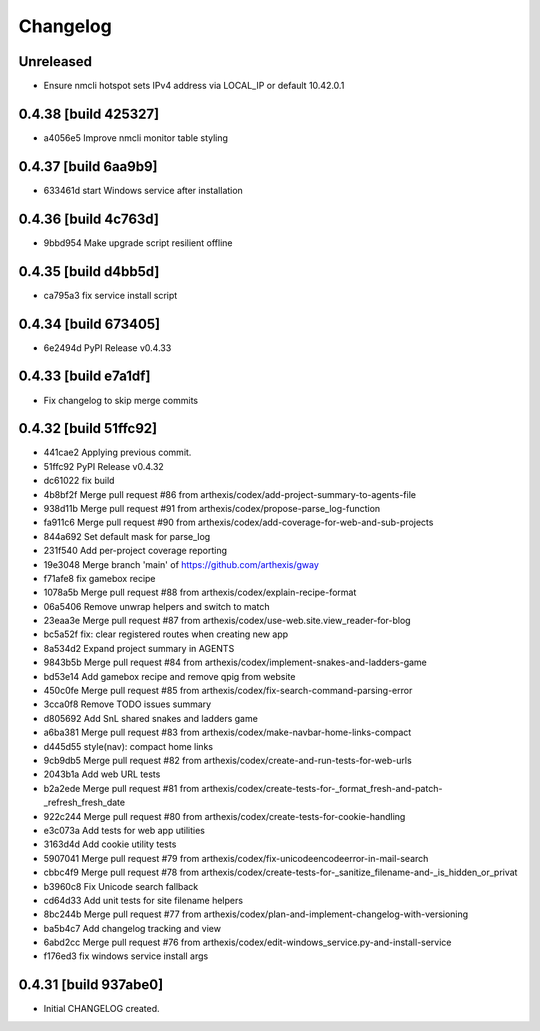 Changelog
=========

Unreleased
----------

- Ensure nmcli hotspot sets IPv4 address via LOCAL_IP or default 10.42.0.1

0.4.38 [build 425327]
---------------------

- a4056e5 Improve nmcli monitor table styling

0.4.37 [build 6aa9b9]
---------------------

- 633461d start Windows service after installation

0.4.36 [build 4c763d]
---------------------

- 9bbd954 Make upgrade script resilient offline

0.4.35 [build d4bb5d]
---------------------

- ca795a3 fix service install script

0.4.34 [build 673405]
---------------------

- 6e2494d PyPI Release v0.4.33

0.4.33 [build e7a1df]
---------------------

- Fix changelog to skip merge commits


0.4.32 [build 51ffc92]
----------------------

- 441cae2 Applying previous commit.
- 51ffc92 PyPI Release v0.4.32
- dc61022 fix build
- 4b8bf2f Merge pull request #86 from arthexis/codex/add-project-summary-to-agents-file
- 938d11b Merge pull request #91 from arthexis/codex/propose-parse_log-function
- fa911c6 Merge pull request #90 from arthexis/codex/add-coverage-for-web-and-sub-projects
- 844a692 Set default mask for parse_log
- 231f540 Add per-project coverage reporting
- 19e3048 Merge branch 'main' of https://github.com/arthexis/gway
- f71afe8 fix gamebox recipe
- 1078a5b Merge pull request #88 from arthexis/codex/explain-recipe-format
- 06a5406 Remove unwrap helpers and switch to match
- 23eaa3e Merge pull request #87 from arthexis/codex/use-web.site.view_reader-for-blog
- bc5a52f fix: clear registered routes when creating new app
- 8a534d2 Expand project summary in AGENTS
- 9843b5b Merge pull request #84 from arthexis/codex/implement-snakes-and-ladders-game
- bd53e14 Add gamebox recipe and remove qpig from website
- 450c0fe Merge pull request #85 from arthexis/codex/fix-search-command-parsing-error
- 3cca0f8 Remove TODO issues summary
- d805692 Add SnL shared snakes and ladders game
- a6ba381 Merge pull request #83 from arthexis/codex/make-navbar-home-links-compact
- d445d55 style(nav): compact home links
- 9cb9db5 Merge pull request #82 from arthexis/codex/create-and-run-tests-for-web-urls
- 2043b1a Add web URL tests
- b2a2ede Merge pull request #81 from arthexis/codex/create-tests-for-_format_fresh-and-patch-_refresh_fresh_date
- 922c244 Merge pull request #80 from arthexis/codex/create-tests-for-cookie-handling
- e3c073a Add tests for web app utilities
- 3163d4d Add cookie utility tests
- 5907041 Merge pull request #79 from arthexis/codex/fix-unicodeencodeerror-in-mail-search
- cbbc4f9 Merge pull request #78 from arthexis/codex/create-tests-for-_sanitize_filename-and-_is_hidden_or_privat
- b3960c8 Fix Unicode search fallback
- cd64d33 Add unit tests for site filename helpers
- 8bc244b Merge pull request #77 from arthexis/codex/plan-and-implement-changelog-with-versioning
- ba5b4c7 Add changelog tracking and view
- 6abd2cc Merge pull request #76 from arthexis/codex/edit-windows_service.py-and-install-service
- f176ed3 fix windows service install args

0.4.31 [build 937abe0]
---------------------

- Initial CHANGELOG created.

